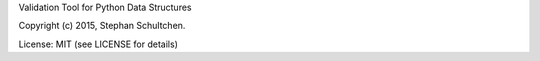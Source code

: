
Validation Tool for Python Data Structures

Copyright (c) 2015, Stephan Schultchen.

License: MIT (see LICENSE for details)



